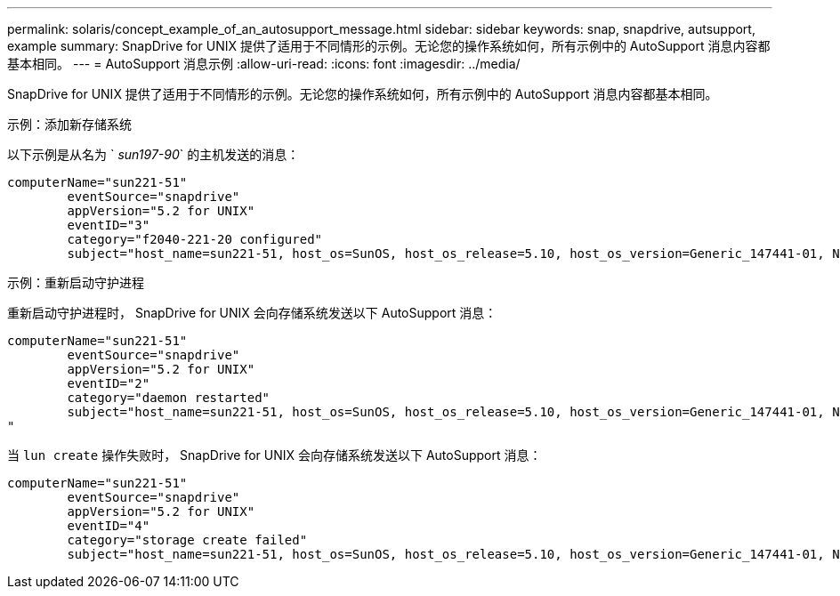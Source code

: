 ---
permalink: solaris/concept_example_of_an_autosupport_message.html 
sidebar: sidebar 
keywords: snap, snapdrive, autsupport, example 
summary: SnapDrive for UNIX 提供了适用于不同情形的示例。无论您的操作系统如何，所有示例中的 AutoSupport 消息内容都基本相同。 
---
= AutoSupport 消息示例
:allow-uri-read: 
:icons: font
:imagesdir: ../media/


[role="lead"]
SnapDrive for UNIX 提供了适用于不同情形的示例。无论您的操作系统如何，所有示例中的 AutoSupport 消息内容都基本相同。

示例：添加新存储系统

以下示例是从名为 ` _sun197-90_` 的主机发送的消息：

[listing]
----
computerName="sun221-51"
        eventSource="snapdrive"
        appVersion="5.2 for UNIX"
        eventID="3"
        category="f2040-221-20 configured"
        subject="host_name=sun221-51, host_os=SunOS, host_os_release=5.10, host_os_version=Generic_147441-01, No of controller=2, PM/RBAC=native, Host Virtualization=No, Multipath-type=mpxio, Protection Enabled=No, Protocol=iscsi"
----
示例：重新启动守护进程

重新启动守护进程时， SnapDrive for UNIX 会向存储系统发送以下 AutoSupport 消息：

[listing]
----
computerName="sun221-51"
        eventSource="snapdrive"
        appVersion="5.2 for UNIX"
        eventID="2"
        category="daemon restarted"
        subject="host_name=sun221-51, host_os=SunOS, host_os_release=5.10, host_os_version=Generic_147441-01, No of controller=2, PM/RBAC=native, Host Virtualization=No, Multipath-type=mpxio, Protection Enabled=No, Protocol=iscsi
"
----
当 `lun create` 操作失败时， SnapDrive for UNIX 会向存储系统发送以下 AutoSupport 消息：

[listing]
----
computerName="sun221-51"
        eventSource="snapdrive"
        appVersion="5.2 for UNIX"
        eventID="4"
        category="storage create failed"
        subject="host_name=sun221-51, host_os=SunOS, host_os_release=5.10, host_os_version=Generic_147441-01, No of controller=2, PM/RBAC=native, Host Virtualization=No, Multipath-type=mpxio, Protection Enabled=No, Protocol=iscsi,1417: The following names are already in use: /mnt/abc. Please specify other names."
----
